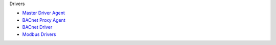 Drivers

-  `Master Driver Agent <Master-Driver-Agent>`__
-  `BACnet Proxy Agent <BACnet-Proxy-Agent>`__
-  `BACnet Driver <BACnet-Driver>`__
-  `Modbus Drivers <Modbus-Driver>`__

